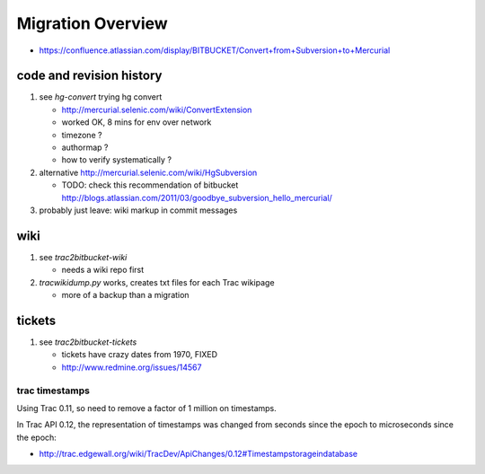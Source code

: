 Migration Overview
===================

* https://confluence.atlassian.com/display/BITBUCKET/Convert+from+Subversion+to+Mercurial

code and revision history
---------------------------

#. see `hg-convert` trying hg convert 

   * http://mercurial.selenic.com/wiki/ConvertExtension
   * worked OK, 8 mins for env over network
   * timezone ?
   * authormap ?
   * how to verify systematically ?

#. alternative http://mercurial.selenic.com/wiki/HgSubversion

   * TODO: check this recommendation of bitbucket  http://blogs.atlassian.com/2011/03/goodbye_subversion_hello_mercurial/

#. probably just leave: wiki markup in commit messages 

wiki
----

#. see `trac2bitbucket-wiki` 

   * needs a wiki repo first 

#. `tracwikidump.py` works, creates txt files for each Trac wikipage 

   * more of a backup than a migration 

tickets
--------

#. see `trac2bitbucket-tickets`

   * tickets have crazy dates from 1970, FIXED
   * http://www.redmine.org/issues/14567  


trac timestamps 
~~~~~~~~~~~~~~~~~~

Using Trac 0.11, so need to remove a factor of 1 million on timestamps.

In Trac API 0.12, the representation of timestamps was changed from seconds since the epoch
to microseconds since the epoch:

* http://trac.edgewall.org/wiki/TracDev/ApiChanges/0.12#Timestampstorageindatabase



